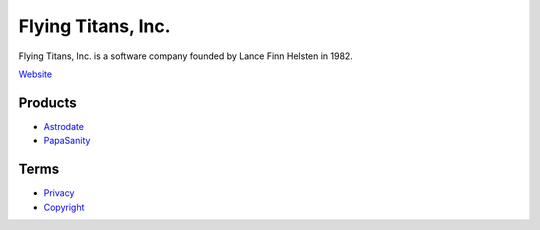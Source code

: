 *******************
Flying Titans, Inc.
*******************

Flying Titans, Inc. is a software company founded by Lance Finn Helsten
in 1982.

`Website <https://flyingtitans.com>`_


Products
========

- `Astrodate <https://flyingtitans.com/products/astrodate/index.html>`_
- `PapaSanity <https://flyingtitans.com/products/papasanity/index.html>`_


Terms
=====

- `Privacy <https://flyingtitans.com/2010/08/privacy.html>`_
- `Copyright <https://flyingtitans.com/2010/08/copyright.html>`_

